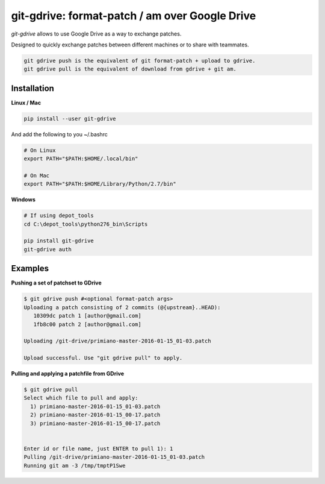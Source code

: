 ===============================================
git-gdrive: format-patch / am over Google Drive
===============================================

`git-gdrive` allows to use Google Drive as a way to exchange patches.

Designed to quickly exchange patches between different machines or
to share with teammates.

.. code-block:: bash

  git gdrive push is the equivalent of git format-patch + upload to gdrive.
  git gdrive pull is the equivalent of download from gdrive + git am.

Installation
------------

**Linux / Mac**

.. code-block:: bash

  pip install --user git-gdrive

And add the following to you ~/.bashrc

.. code-block:: bash

  # On Linux
  export PATH="$PATH:$HOME/.local/bin"

  # On Mac
  export PATH="$PATH:$HOME/Library/Python/2.7/bin"

**Windows**

.. code-block:: bash

  # If using depot_tools
  cd C:\depot_tools\python276_bin\Scripts

  pip install git-gdrive
  git-gdrive auth

Examples
--------
**Pushing a set of patchset to GDrive**

.. code-block:: bash

  $ git gdrive push #<optional format-patch args>
  Uploading a patch consisting of 2 commits (@{upstream}..HEAD):
     10309dc patch 1 [author@gmail.com]
     1fb8c00 patch 2 [author@gmail.com]

  Uploading /git-drive/primiano-master-2016-01-15_01-03.patch

  Upload successful. Use "git gdrive pull" to apply.


**Pulling and applying a patchfile from GDrive**

.. code-block:: bash

  $ git gdrive pull
  Select which file to pull and apply:
    1) primiano-master-2016-01-15_01-03.patch
    2) primiano-master-2016-01-15_00-17.patch
    3) primiano-master-2016-01-15_00-17.patch


  Enter id or file name, just ENTER to pull 1): 1
  Pulling /git-drive/primiano-master-2016-01-15_01-03.patch
  Running git am -3 /tmp/tmptP1Swe
